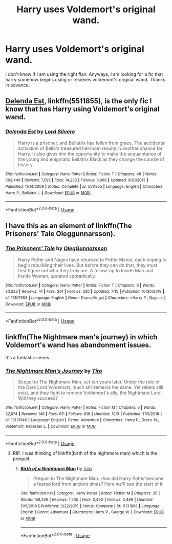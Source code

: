 #+TITLE: Harry uses Voldemort's original wand.

* Harry uses Voldemort's original wand.
:PROPERTIES:
:Score: 5
:DateUnix: 1570504842.0
:DateShort: 2019-Oct-08
:FlairText: What's That Fic?
:END:
I don't know if I am using the right flair. Anyways, I am looking for a fic that harry somehow begins using or recieves voldemort's original wand. Thanks in advance.


** [[https://www.fanfiction.net/s/5511855/1/Delenda-Est][Delenda Est]], linkffn(5511855), is the only fic I know that has Harry using Voldemort's original wand.
:PROPERTIES:
:Author: InquisitorCOC
:Score: 2
:DateUnix: 1570506929.0
:DateShort: 2019-Oct-08
:END:

*** [[https://www.fanfiction.net/s/5511855/1/][*/Delenda Est/*]] by [[https://www.fanfiction.net/u/116880/Lord-Silvere][/Lord Silvere/]]

#+begin_quote
  Harry is a prisoner, and Bellatrix has fallen from grace. The accidental activation of Bella's treasured heirloom results in another chance for Harry. It also gives him the opportunity to make the acquaintance of the young and enigmatic Bellatrix Black as they change the course of history.
#+end_quote

^{/Site/:} ^{fanfiction.net} ^{*|*} ^{/Category/:} ^{Harry} ^{Potter} ^{*|*} ^{/Rated/:} ^{Fiction} ^{T} ^{*|*} ^{/Chapters/:} ^{46} ^{*|*} ^{/Words/:} ^{392,449} ^{*|*} ^{/Reviews/:} ^{7,595} ^{*|*} ^{/Favs/:} ^{14,253} ^{*|*} ^{/Follows/:} ^{8,908} ^{*|*} ^{/Updated/:} ^{9/21/2013} ^{*|*} ^{/Published/:} ^{11/14/2009} ^{*|*} ^{/Status/:} ^{Complete} ^{*|*} ^{/id/:} ^{5511855} ^{*|*} ^{/Language/:} ^{English} ^{*|*} ^{/Characters/:} ^{Harry} ^{P.,} ^{Bellatrix} ^{L.} ^{*|*} ^{/Download/:} ^{[[http://www.ff2ebook.com/old/ffn-bot/index.php?id=5511855&source=ff&filetype=epub][EPUB]]} ^{or} ^{[[http://www.ff2ebook.com/old/ffn-bot/index.php?id=5511855&source=ff&filetype=mobi][MOBI]]}

--------------

*FanfictionBot*^{2.0.0-beta} | [[https://github.com/tusing/reddit-ffn-bot/wiki/Usage][Usage]]
:PROPERTIES:
:Author: FanfictionBot
:Score: 1
:DateUnix: 1570506948.0
:DateShort: 2019-Oct-08
:END:


** I have this as an element of linkffn(The Prisoners' Tale Oleggunnarsson).
:PROPERTIES:
:Author: otrigorin
:Score: 1
:DateUnix: 1570554194.0
:DateShort: 2019-Oct-08
:END:

*** [[https://www.fanfiction.net/s/13107553/1/][*/The Prisoners' Tale/*]] by [[https://www.fanfiction.net/u/10654210/OlegGunnarsson][/OlegGunnarsson/]]

#+begin_quote
  Harry Potter and Nagini have returned to Potter Manor, each hoping to begin rebuilding their lives. But before they can do that, they must first figure out who they truly are. A follow-up to Inside Man and Inside Woman, updated sporadically.
#+end_quote

^{/Site/:} ^{fanfiction.net} ^{*|*} ^{/Category/:} ^{Harry} ^{Potter} ^{*|*} ^{/Rated/:} ^{Fiction} ^{T} ^{*|*} ^{/Chapters/:} ^{6} ^{*|*} ^{/Words/:} ^{20,223} ^{*|*} ^{/Reviews/:} ^{41} ^{*|*} ^{/Favs/:} ^{201} ^{*|*} ^{/Follows/:} ^{326} ^{*|*} ^{/Updated/:} ^{7/15} ^{*|*} ^{/Published/:} ^{10/30/2018} ^{*|*} ^{/id/:} ^{13107553} ^{*|*} ^{/Language/:} ^{English} ^{*|*} ^{/Genre/:} ^{Drama/Angst} ^{*|*} ^{/Characters/:} ^{<Harry} ^{P.,} ^{Nagini>} ^{*|*} ^{/Download/:} ^{[[http://www.ff2ebook.com/old/ffn-bot/index.php?id=13107553&source=ff&filetype=epub][EPUB]]} ^{or} ^{[[http://www.ff2ebook.com/old/ffn-bot/index.php?id=13107553&source=ff&filetype=mobi][MOBI]]}

--------------

*FanfictionBot*^{2.0.0-beta} | [[https://github.com/tusing/reddit-ffn-bot/wiki/Usage][Usage]]
:PROPERTIES:
:Author: FanfictionBot
:Score: 1
:DateUnix: 1570554211.0
:DateShort: 2019-Oct-08
:END:


** linkffn(The Nightmare man's journey) in which Voldemort's wand has abandonment issues.

It's a fantastic series
:PROPERTIES:
:Author: CapcomCatie
:Score: 1
:DateUnix: 1570829712.0
:DateShort: 2019-Oct-12
:END:

*** [[https://www.fanfiction.net/s/13113546/1/][*/The Nightmare Man's Journey/*]] by [[https://www.fanfiction.net/u/1274947/Tiro][/Tiro/]]

#+begin_quote
  Sequel to The Nightmare Man, set ten years later. Under the rule of the Dark Lord Voldemort, much still remains the same. Yet rebels still exist, and they fight to remove Voldemort's ally, the Nightmare Lord. Will they succeed?
#+end_quote

^{/Site/:} ^{fanfiction.net} ^{*|*} ^{/Category/:} ^{Harry} ^{Potter} ^{*|*} ^{/Rated/:} ^{Fiction} ^{M} ^{*|*} ^{/Chapters/:} ^{6} ^{*|*} ^{/Words/:} ^{32,874} ^{*|*} ^{/Reviews/:} ^{146} ^{*|*} ^{/Favs/:} ^{611} ^{*|*} ^{/Follows/:} ^{818} ^{*|*} ^{/Updated/:} ^{10/3} ^{*|*} ^{/Published/:} ^{11/5/2018} ^{*|*} ^{/id/:} ^{13113546} ^{*|*} ^{/Language/:} ^{English} ^{*|*} ^{/Genre/:} ^{Adventure} ^{*|*} ^{/Characters/:} ^{Harry} ^{P.,} ^{Draco} ^{M.,} ^{Voldemort,} ^{Rabastan} ^{L.} ^{*|*} ^{/Download/:} ^{[[http://www.ff2ebook.com/old/ffn-bot/index.php?id=13113546&source=ff&filetype=epub][EPUB]]} ^{or} ^{[[http://www.ff2ebook.com/old/ffn-bot/index.php?id=13113546&source=ff&filetype=mobi][MOBI]]}

--------------

*FanfictionBot*^{2.0.0-beta} | [[https://github.com/tusing/reddit-ffn-bot/wiki/Usage][Usage]]
:PROPERTIES:
:Author: FanfictionBot
:Score: 0
:DateUnix: 1570829736.0
:DateShort: 2019-Oct-12
:END:

**** RIP. I was thinking of linkffn(birth of the nightmare man) which is the prequel.
:PROPERTIES:
:Author: CapcomCatie
:Score: 1
:DateUnix: 1570829843.0
:DateShort: 2019-Oct-12
:END:

***** [[https://www.fanfiction.net/s/11131988/1/][*/Birth of a Nightmare Man/*]] by [[https://www.fanfiction.net/u/1274947/Tiro][/Tiro/]]

#+begin_quote
  Prequel to The Nightmare Man. How did Harry Potter become a feared lord from ancient times? Here we'll see the start of it.
#+end_quote

^{/Site/:} ^{fanfiction.net} ^{*|*} ^{/Category/:} ^{Harry} ^{Potter} ^{*|*} ^{/Rated/:} ^{Fiction} ^{M} ^{*|*} ^{/Chapters/:} ^{35} ^{*|*} ^{/Words/:} ^{158,326} ^{*|*} ^{/Reviews/:} ^{1,505} ^{*|*} ^{/Favs/:} ^{2,490} ^{*|*} ^{/Follows/:} ^{2,489} ^{*|*} ^{/Updated/:} ^{11/5/2018} ^{*|*} ^{/Published/:} ^{3/22/2015} ^{*|*} ^{/Status/:} ^{Complete} ^{*|*} ^{/id/:} ^{11131988} ^{*|*} ^{/Language/:} ^{English} ^{*|*} ^{/Genre/:} ^{Adventure} ^{*|*} ^{/Characters/:} ^{Harry} ^{P.,} ^{George} ^{W.} ^{*|*} ^{/Download/:} ^{[[http://www.ff2ebook.com/old/ffn-bot/index.php?id=11131988&source=ff&filetype=epub][EPUB]]} ^{or} ^{[[http://www.ff2ebook.com/old/ffn-bot/index.php?id=11131988&source=ff&filetype=mobi][MOBI]]}

--------------

*FanfictionBot*^{2.0.0-beta} | [[https://github.com/tusing/reddit-ffn-bot/wiki/Usage][Usage]]
:PROPERTIES:
:Author: FanfictionBot
:Score: 2
:DateUnix: 1570829864.0
:DateShort: 2019-Oct-12
:END:
